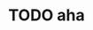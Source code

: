 * TODO aha
:LOGBOOK:
- State "TODO"       from "DONE"       [2024-11-20 Wed 12:23]
- State "DONE"       from "TODO"       [2024-11-20 Wed 12:23]
- State "TODO"       from "DONE"       [2024-11-20 Wed 12:23]
- State "DONE"       from "TODO"       [2024-11-20 Wed 12:23]
:END: